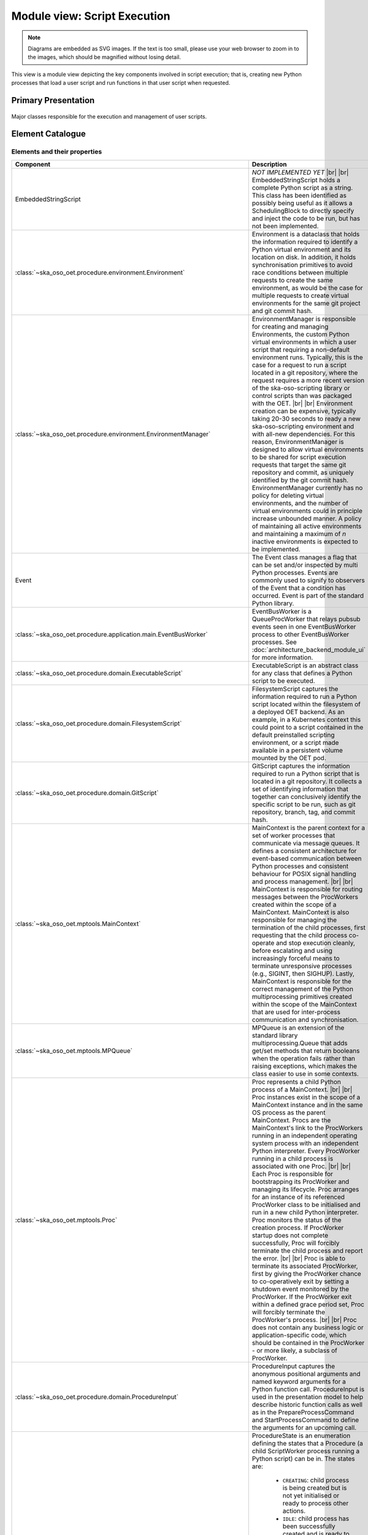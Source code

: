 .. _architecture_backend_module_execution:

*****************************
Module view: Script Execution
*****************************

.. note::
    Diagrams are embedded as SVG images. If the text is too small, please use your web browser to zoom in to the images,
    which should be magnified without losing detail.

This view is a module view depicting the key components involved in script execution; that is, creating new
Python processes that load a user script and run functions in that user script when requested.


Primary Presentation
====================

.. figure:: diagrams/export/backend_module_script_execution_primary.svg
   :align: center

   Major classes responsible for the execution and management of user scripts.


Element Catalogue
=================

Elements and their properties
-----------------------------

.. list-table::
   :widths: 15 85
   :header-rows: 1

   * - Component
     - Description
   * - EmbeddedStringScript
     - *NOT IMPLEMENTED YET*
       |br|
       |br|
       EmbeddedStringScript holds a complete Python script as a string. This class has been identified as possibly being
       useful as it allows a SchedulingBlock to directly specify and inject the code to be run, but has not been
       implemented.
   * - :class:`~ska_oso_oet.procedure.environment.Environment`
     - Environment is a dataclass that holds the information required to identify a Python virtual environment and its
       location on disk. In addition, it holds synchronisation primitives to avoid race conditions between multiple
       requests to create the same environment, as would be the case for multiple requests to create virtual
       environments for the same git project and git commit hash.
   * - :class:`~ska_oso_oet.procedure.environment.EnvironmentManager`
     - EnvironmentManager is responsible for creating and managing Environments, the custom Python virtual environments
       in which a user script that requiring a non-default environment runs. Typically, this is the case for a request
       to run a script located in a git repository, where the request requires a more recent version of the
       ska-oso-scripting library or control scripts than was packaged with the OET.
       |br|
       |br|
       Environment creation can be expensive, typically taking 20-30 seconds to ready a new ska-oso-scripting
       environment and with all-new dependencies. For this reason, EnvironmentManager is designed to allow virtual
       environments to be shared for script execution requests that target the same git repository and commit, as
       uniquely identified by the git commit hash. EnvironmentManager currently has no policy for deleting virtual
       environments, and the number of virtual environments could in principle increase unbounded manner. A policy of
       maintaining all active environments and maintaining a maximum of *n* inactive environments is expected to be
       implemented.
   * - Event
     - The Event class manages a flag that can be set and/or inspected by multi Python processes. Events are commonly
       used to signify to observers of the Event that a condition has occurred. Event is part of the standard Python
       library.
   * - :class:`~ska_oso_oet.procedure.application.main.EventBusWorker`
     - EventBusWorker is a QueueProcWorker that relays pubsub events seen in one EventBusWorker process to other
       EventBusWorker processes. See :doc:`architecture_backend_module_ui` for more information.
   * - :class:`~ska_oso_oet.procedure.domain.ExecutableScript`
     - ExecutableScript is an abstract class for any class that defines a Python script to be executed.
   * - :class:`~ska_oso_oet.procedure.domain.FilesystemScript`
     - FilesystemScript captures the information required to run a Python script located within the filesystem of a
       deployed OET backend. As an example, in a Kubernetes context this could point to a script contained in the
       default preinstalled scripting environment, or a script made available in a persistent volume mounted by the
       OET pod.
   * - :class:`~ska_oso_oet.procedure.domain.GitScript`
     - GitScript captures the information required to run a Python script that is located in a git repository. It
       collects a set of identifying information that together can conclusively identify the specific script to be run,
       such as git repository, branch, tag, and commit hash.
   * - :class:`~ska_oso_oet.mptools.MainContext`
     - MainContext is the parent context for a set of worker processes that communicate via message queues. It defines
       a consistent architecture for event-based communication between Python processes and consistent behaviour for
       POSIX signal handling and process management.
       |br|
       |br|
       MainContext is responsible for routing messages between the ProcWorkers created within the scope of a
       MainContext. MainContext is also responsible for managing the termination of the child processes, first
       requesting that the child process co-operate and stop execution cleanly, before escalating and using increasingly
       forceful means to terminate unresponsive processes (e.g., SIGINT, then SIGHUP). Lastly, MainContext is responsible
       for the correct management of the Python multiprocessing primitives created within the scope of the MainContext
       that are used for inter-process communication and synchronisation.
   * - :class:`~ska_oso_oet.mptools.MPQueue`
     - MPQueue is an extension of the standard library multiprocessing.Queue that adds get/set methods that return
       booleans when the operation fails rather than raising exceptions, which makes the class easier to use in some
       contexts.
   * - :class:`~ska_oso_oet.mptools.Proc`
     - Proc represents a child Python process of a MainContext.
       |br|
       |br|
       Proc instances exist in the scope of a MainContext instance and in the same OS process as the parent MainContext.
       Procs are the MainContext's link to the ProcWorkers running in an independent operating system process with an
       independent Python interpreter. Every ProcWorker running in a child process is associated with one Proc.
       |br|
       |br|
       Each Proc is responsible for bootstrapping its ProcWorker and managing its lifecycle. Proc arranges for an
       instance of its referenced ProcWorker class to be initialised and run in a new child Python interpreter. Proc
       monitors the status of the creation process. If ProcWorker startup does not complete successfully, Proc will
       forcibly terminate the child process and report the error.
       |br|
       |br|
       Proc is able to terminate its associated ProcWorker, first by giving the ProcWorker chance to co-operatively
       exit by setting a shutdown event monitored by the ProcWorker. If the ProcWorker exit within a defined grace
       period set, Proc will forcibly terminate the ProcWorker's process.
       |br|
       |br|
       Proc does not contain any business logic or application-specific code, which should be contained in the
       ProcWorker - or more likely, a subclass of ProcWorker.
   * - :class:`~ska_oso_oet.procedure.domain.ProcedureInput`
     - ProcedureInput captures the anonymous positional arguments and named keyword arguments for a Python function
       call. ProcedureInput is used in the presentation model to help describe historic function calls as well as
       in the PrepareProcessCommand and StartProcessCommand to define the arguments for an upcoming call.
   * - :class:`~ska_oso_oet.procedure.domain.ProcedureState`
     - ProcedureState is an enumeration defining the states that a Procedure (a child ScriptWorker process running a
       Python script) can be in. The states are:

        * ``CREATING``: child process is being created but is not yet initialised or ready to process other actions.
        * ``IDLE``: child process has been successfully created and is ready to process the next instruction.
        * ``PREP_ENV``: virtual environment for the user script is being prepared and its dependencies installed.
        * ``LOADING``: user script is being retrieved and loaded.
        * ``READY``: user script is fully initialised and ready to run.
        * ``RUNNING``: a function of the user script is being run.
        * ``COMPLETE``: the user script has completed successfully and the child process exited cleanly.
        * ``STOPPED``: the user script was forcibly terminated
        * ``FAILED``: the script process terminated due to an exception.
        * ``UNKNOWN``: script termination failed, leaving the script in an unknown state and effectively unmanaged
   * - :class:`~ska_oso_oet.procedure.domain.ProcessManager`
     - ProcessManager is the parent for all script execution processes. Specifically, it is the parent of all the
       ScriptWorker instances that run user code in a child Python process. ProcessManager is responsible for launching
       ScriptWorker processes and communicating relaying requests such as 'load user script *X* from git repository
       *Y*' 'run main() function' or 'stop execution' to the running scripts.
       |br|
       |br|
       As the parent of the script execution processes, ProcessManager has the power to forcibly terminate a
       ScriptWorker if it fails to respond to a shutdown request. This power is used when 'abort execution' is called
       to ensure that the script does not continue to send telescope control commands. Currently, a 'hard abort' is
       implemented that in effect does a 'kill -9' on the script. Introduction of a less abrupt 'soft abort' request
       that asks the script to co-operate in terminating execution is planned but not yet implemented.
       |br|
       |br|
       ProcessManager currently maintains its own event bus - that is, it's own MainContext - and is responsible for
       relaying script events issued by the ScriptWorker or user script through to the MainContext monitored by the
       rest of the system. This responsibility is likely to be removed in a future refactoring as the OET consolidates
       on a single event bus.
       |br|
       |br|
       ProcessManager is aware of the current state of ScriptWorkers it owns but does not maintain a state history,
       which as a property spanning multiple transactions is the responsibility of the ScriptExecutionService.
   * - :class:`~ska_oso_oet.mptools.ProcWorker`
     - ProcWorker is a template class for code that should execute in a child Python interpreter process.
       |br|
       |br|
       ProcWorker contains the boilerplate code required to set up a well-behaved child process. It handles starting
       the process, connecting signal handlers, signalling the parent that startup completed, and monitoring whether
       shutdown has been requested. ProcWorker does not contain any business logic, implementing a simple loop that
       repeatedly runs the abstract `main_func()` function for as long as the shutdown event is not set.
   * - Queue
     - Queue is a class that implements a multi-consumer, multi-producer FIFO queue that can be shared between Python
       processes. Queue is part of the standard Python library.
   * - :class:`~ska_oso_oet.mptools.QueueProcWorker`
     - QueueProcWorker is a ProcWorker that loops over items received on a message queue, calling the abstract
       `main_func()` function for every item received. Together with the ProcWorker base class functionality,
       QueueProcWorker will call `main_func()` for every event received for as long as the shutdown event is not set.
   * - :class:`~ska_oso_oet.procedure.application.application.ScriptExecutionService`
     - ScriptExecutionService provides the high-level API for the script execution domain, presenting methods that
       'start script _Y_' or 'run method _Y_ of user script _Z_'. The ScriptExecutionService orchestrates control of the
       ProcessManager and associated domain objects in order to satisfy an API request.
       |br|
       |br|
       In addition to its primary responsibility of triggering actions in response to API calls, ScriptExecutionService
       is also responsible for recording script execution history and providing a summary of process state.
       See :doc:`architecture_backend_module_ui` for more information.
   * - :class:`~ska_oso_oet.procedure.domain.ScriptWorker`
     - ScriptWorker is a class that can loads a user script in a child process, running functions of that user script on
       request.
       |br|
       |br|
       ScriptWorker is a ProcWorker that loops over messages received on a message queue, taking an appropriate action
       for every item received on that queue. It responds to four types of messages:

        #. clone a git project, installing that project into a Python virtual environment if required
        #. load a user script in this process
        #. run a named function of the user script in this process
        #. publish a message emitted by another OET component within this process


Element Interfaces
------------------

The major public interface in these interactions is the ScriptExecutionService API. For more information on this
interface, please see the API documentation for
:py:class:`~ska_oso_oet.procedure.application.application.ScriptExecutionService`.

Element Behaviour
-----------------

ScriptExecutionService
~~~~~~~~~~~~~~~~~~~~~~

The sequence diagram below gives a high-level overview of how the
:class:`~ska_oso_oet.procedure.application.application.ScriptExecutionService` controls objects in the domain module to
meet requests to prepare, start, and stop user script execution.

.. figure:: diagrams/export/backend_module_ui_sequence_ses.svg
   :align: center

|br|

ScriptExecutionService.prepare
~~~~~~~~~~~~~~~~~~~~~~~~~~~~~~

The diagram below gives more detail on how the domain layer handles a request to prepare a script for execution.

.. figure:: diagrams/export/backend_module_ui_sequence_ses_prepare.svg
   :align: center

|br|

ScriptWorker
~~~~~~~~~~~~

The diagram below illustrates how a :class:`~ska_oso_oet.procedure.domain.ScriptWorker` is created and how it
communicates startup success with the parent process.

.. figure:: diagrams/export/backend_module_ui_sequence_scriptworker.svg
   :align: center

|br|

ScriptWorker.main_loop
~~~~~~~~~~~~~~~~~~~~~~

The diagram below depicts the main :class:`~ska_oso_oet.procedure.domain.ScriptWorker` message loop, illustrating how
the various messages from the parent :class:`~ska_oso_oet.procedure.domain.ProcessManager` are handled by child
:class:`~ska_oso_oet.procedure.domain.ScriptWorker`.

.. figure:: diagrams/export/backend_module_ui_sequence_scriptworker_main_loop.svg
   :align: center

|br|

Context Diagram
===============

.. figure:: diagrams/export/backend_module_execution_context.svg
   :align: center


|br|

Variability Guide
=================

N/A

Rationale
=========

N/A


.. |br| raw:: html

      <br>
